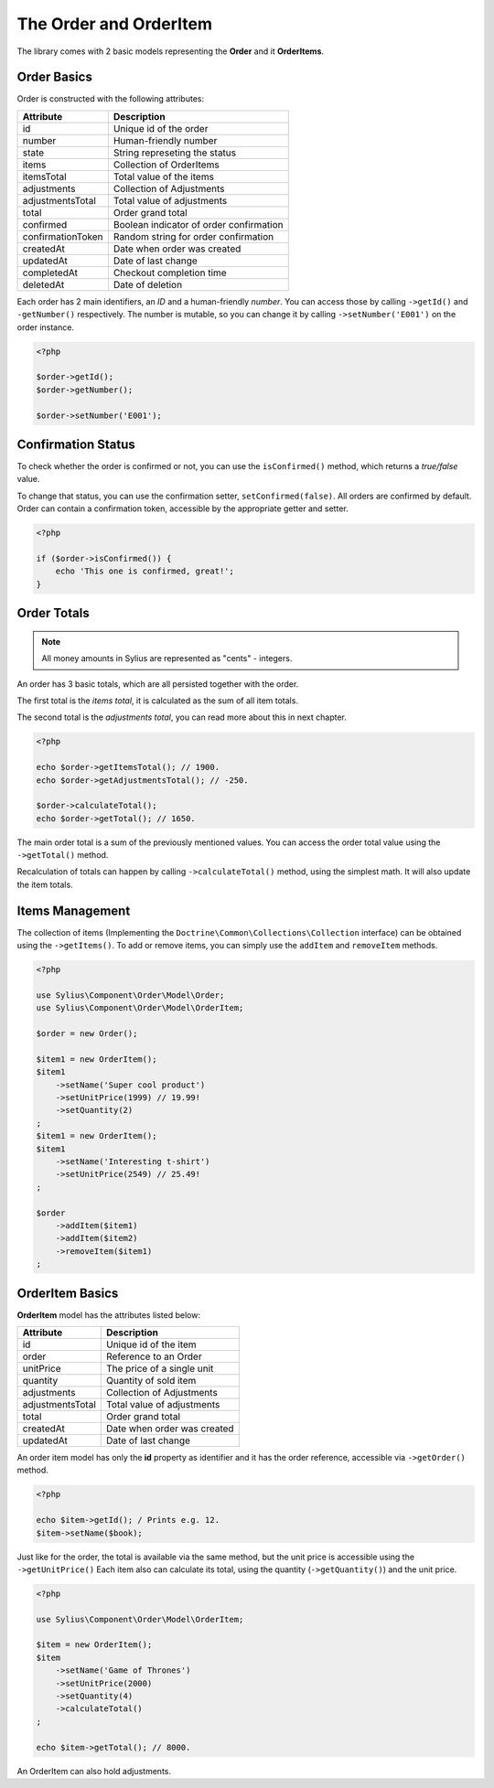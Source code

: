 The Order and OrderItem
=======================

The library comes with 2 basic models representing the **Order** and it **OrderItems**.

Order Basics
------------

Order is constructed with the following attributes:

+-------------------+-----------------------------------------+
| Attribute         | Description                             |
+===================+=========================================+
| id                | Unique id of the order                  |
+-------------------+-----------------------------------------+
| number            | Human-friendly number                   |
+-------------------+-----------------------------------------+
| state             | String represeting the status           |
+-------------------+-----------------------------------------+
| items             | Collection of OrderItems                |
+-------------------+-----------------------------------------+
| itemsTotal        | Total value of the items                |
+-------------------+-----------------------------------------+
| adjustments       | Collection of Adjustments               |
+-------------------+-----------------------------------------+
| adjustmentsTotal  | Total value of adjustments              |
+-------------------+-----------------------------------------+
| total             | Order grand total                       |
+-------------------+-----------------------------------------+
| confirmed         | Boolean indicator of order confirmation |
+-------------------+-----------------------------------------+
| confirmationToken | Random string for order confirmation    |
+-------------------+-----------------------------------------+
| createdAt         | Date when order was created             |
+-------------------+-----------------------------------------+
| updatedAt         | Date of last change                     |
+-------------------+-----------------------------------------+
| completedAt       | Checkout completion time                |
+-------------------+-----------------------------------------+
| deletedAt         | Date of deletion                        |
+-------------------+-----------------------------------------+

Each order has 2 main identifiers, an *ID* and a human-friendly *number*.
You can access those by calling ``->getId()`` and ``-getNumber()`` respectively.
The number is mutable, so you can change it by calling ``->setNumber('E001')`` on the order instance.

.. code-block:: php

    <?php

    $order->getId();
    $order->getNumber();

    $order->setNumber('E001');

Confirmation Status
-------------------

To check whether the order is confirmed or not, you can use the ``isConfirmed()`` method, which returns a *true/false* value.

To change that status, you can use the confirmation setter, ``setConfirmed(false)``. All orders are confirmed by default.
Order can contain a confirmation token, accessible by the appropriate getter and setter.

.. code-block:: php

    <?php

    if ($order->isConfirmed()) {
        echo 'This one is confirmed, great!';
    }

Order Totals
------------

.. note::

    All money amounts in Sylius are represented as "cents" - integers.

An order has 3 basic totals, which are all persisted together with the order.

The first total is the *items total*, it is calculated as the sum of all item totals.

The second total is the *adjustments total*, you can read more about this in next chapter.

.. code-block:: php

    <?php

    echo $order->getItemsTotal(); // 1900.
    echo $order->getAdjustmentsTotal(); // -250.

    $order->calculateTotal();
    echo $order->getTotal(); // 1650.

The main order total is a sum of the previously mentioned values.
You can access the order total value using the ``->getTotal()`` method.

Recalculation of totals can happen by calling ``->calculateTotal()`` method, using the simplest math. It will also update the item totals.

Items Management
----------------

The collection of items (Implementing the ``Doctrine\Common\Collections\Collection`` interface) can be obtained using the ``->getItems()``.
To add or remove items, you can simply use the ``addItem`` and ``removeItem`` methods.

.. code-block:: php

    <?php

    use Sylius\Component\Order\Model\Order;
    use Sylius\Component\Order\Model\OrderItem;

    $order = new Order();

    $item1 = new OrderItem();
    $item1
        ->setName('Super cool product')
        ->setUnitPrice(1999) // 19.99!
        ->setQuantity(2)
    ;
    $item1 = new OrderItem();
    $item1
        ->setName('Interesting t-shirt')
        ->setUnitPrice(2549) // 25.49!
    ;

    $order
        ->addItem($item1)
        ->addItem($item2)
        ->removeItem($item1)
    ;

OrderItem Basics
----------------

**OrderItem** model has the attributes listed below:

+------------------+-----------------------------+
| Attribute        | Description                 |
+==================+=============================+
| id               | Unique id of the item       |
+------------------+-----------------------------+
| order            | Reference to an Order       |
+------------------+-----------------------------+
| unitPrice        | The price of a single unit  |
+------------------+-----------------------------+
| quantity         | Quantity of sold item       |
+------------------+-----------------------------+
| adjustments      | Collection of Adjustments   |
+------------------+-----------------------------+
| adjustmentsTotal | Total value of adjustments  |
+------------------+-----------------------------+
| total            | Order grand total           |
+------------------+-----------------------------+
| createdAt        | Date when order was created |
+------------------+-----------------------------+
| updatedAt        | Date of last change         |
+------------------+-----------------------------+

An order item model has only the **id** property as identifier and it has the order reference, accessible via ``->getOrder()`` method.

.. code-block:: php

    <?php

    echo $item->getId(); / Prints e.g. 12.
    $item->setName($book);

Just like for the order, the total is available via the same method, but the unit price is accessible using the ``->getUnitPrice()`` 
Each item also can calculate its total, using the quantity (``->getQuantity()``) and the unit price.

.. code-block:: php

    <?php

    use Sylius\Component\Order\Model\OrderItem;

    $item = new OrderItem();
    $item
        ->setName('Game of Thrones')
        ->setUnitPrice(2000)
        ->setQuantity(4)
        ->calculateTotal()
    ;

    echo $item->getTotal(); // 8000.

An OrderItem can also hold adjustments.
